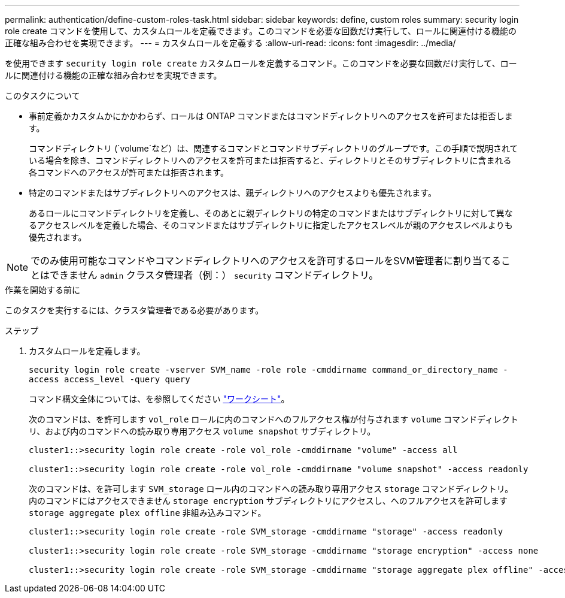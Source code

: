---
permalink: authentication/define-custom-roles-task.html 
sidebar: sidebar 
keywords: define, custom roles 
summary: security login role create コマンドを使用して、カスタムロールを定義できます。このコマンドを必要な回数だけ実行して、ロールに関連付ける機能の正確な組み合わせを実現できます。 
---
= カスタムロールを定義する
:allow-uri-read: 
:icons: font
:imagesdir: ../media/


[role="lead"]
を使用できます `security login role create` カスタムロールを定義するコマンド。このコマンドを必要な回数だけ実行して、ロールに関連付ける機能の正確な組み合わせを実現できます。

.このタスクについて
* 事前定義かカスタムかにかかわらず、ロールは ONTAP コマンドまたはコマンドディレクトリへのアクセスを許可または拒否します。
+
コマンドディレクトリ (`volume`など）は、関連するコマンドとコマンドサブディレクトリのグループです。この手順で説明されている場合を除き、コマンドディレクトリへのアクセスを許可または拒否すると、ディレクトリとそのサブディレクトリに含まれる各コマンドへのアクセスが許可または拒否されます。

* 特定のコマンドまたはサブディレクトリへのアクセスは、親ディレクトリへのアクセスよりも優先されます。
+
あるロールにコマンドディレクトリを定義し、そのあとに親ディレクトリの特定のコマンドまたはサブディレクトリに対して異なるアクセスレベルを定義した場合、そのコマンドまたはサブディレクトリに指定したアクセスレベルが親のアクセスレベルよりも優先されます。




NOTE: でのみ使用可能なコマンドやコマンドディレクトリへのアクセスを許可するロールをSVM管理者に割り当てることはできません `admin` クラスタ管理者（例：） `security` コマンドディレクトリ。

.作業を開始する前に
このタスクを実行するには、クラスタ管理者である必要があります。

.ステップ
. カスタムロールを定義します。
+
`security login role create -vserver SVM_name -role role -cmddirname command_or_directory_name -access access_level -query query`

+
コマンド構文全体については、を参照してください link:config-worksheets-reference.html["ワークシート"]。

+
次のコマンドは、を許可します `vol_role` ロールに内のコマンドへのフルアクセス権が付与されます `volume` コマンドディレクトリ、および内のコマンドへの読み取り専用アクセス `volume snapshot` サブディレクトリ。

+
[listing]
----
cluster1::>security login role create -role vol_role -cmddirname "volume" -access all

cluster1::>security login role create -role vol_role -cmddirname "volume snapshot" -access readonly
----
+
次のコマンドは、を許可します `SVM_storage` ロール内のコマンドへの読み取り専用アクセス `storage` コマンドディレクトリ。内のコマンドにはアクセスできません `storage encryption` サブディレクトリにアクセスし、へのフルアクセスを許可します `storage aggregate plex offline` 非組み込みコマンド。

+
[listing]
----
cluster1::>security login role create -role SVM_storage -cmddirname "storage" -access readonly

cluster1::>security login role create -role SVM_storage -cmddirname "storage encryption" -access none

cluster1::>security login role create -role SVM_storage -cmddirname "storage aggregate plex offline" -access all
----

